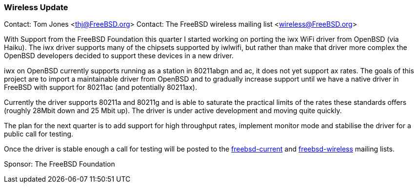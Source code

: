 === Wireless Update

Contact: Tom Jones <thj@FreeBSD.org>
Contact: The FreeBSD wireless mailing list <wireless@FreeBSD.org>

With Support from the FreeBSD Foundation this quarter I started working on porting the iwx WiFi driver from OpenBSD (via Haiku).
The iwx driver supports many of the chipsets supported by iwlwifi, but rather than make that driver more complex the OpenBSD developers decided to support these devices in a new driver.

iwx on OpenBSD currently supports running as a station in 80211abgn and ac, it does not yet support ax rates.
The goals of this project are to import a maintainable driver from OpenBSD and to gradually increase support until we have a native driver in FreeBSD with support for 80211ac (and potentially 80211ax).

Currently the driver supports 80211a and 80211g and is able to saturate the practical limits of the rates these standards offers (roughly 28Mbit down and 25 Mbit up).
The driver is under active development and moving quite quickly.

The plan for the next quarter is to add support for high throughput rates, implement monitor mode and stabilise the driver for a public call for testing.

Once the driver is stable enough a call for testing will be posted to the link:https://lists.freebsd.org/subscription/freebsd-current[freebsd-current] and link:https://lists.freebsd.org/subscription/freebsd-wireless[freebsd-wireless] mailing lists.


Sponsor: The FreeBSD Foundation
